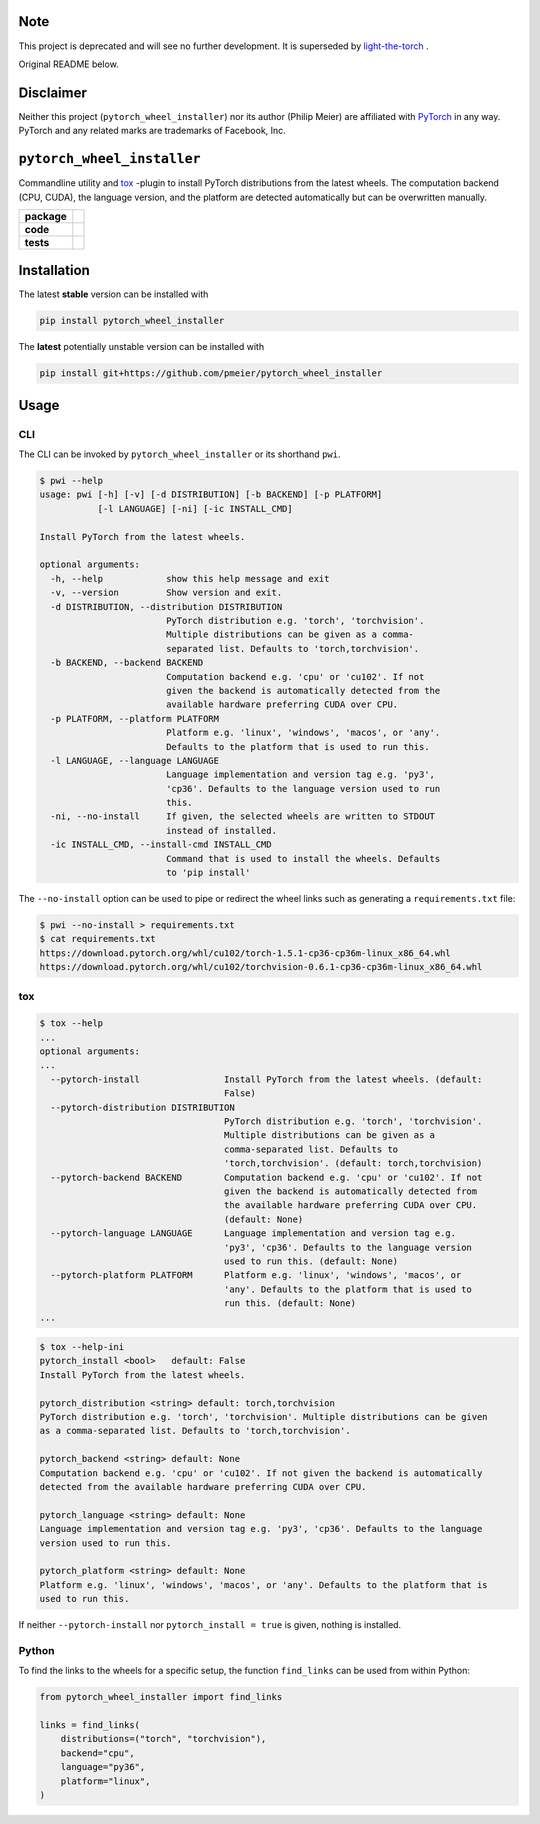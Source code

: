 Note
====

This project is deprecated and will see no further development. It is superseded
by `light-the-torch <https://pypi.org/project/light-the-torch/>`_ .

Original README below.

Disclaimer
==========

Neither this project (``pytorch_wheel_installer``) nor its author (Philip Meier) are
affiliated with `PyTorch <https://pytorch.org>`_ in any way. PyTorch and any related
marks are trademarks of Facebook, Inc.

``pytorch_wheel_installer``
===========================

Commandline utility and `tox <https://tox.readthedocs.io/en/latest/)>`_ -plugin to
install PyTorch distributions from the latest wheels. The computation backend (CPU,
CUDA), the language version, and the platform are detected automatically but can be
overwritten manually.

.. start-badges

.. list-table::
    :stub-columns: 1

    * - package
      - |license| |status|
    * - code
      - |black| |mypy| |lint|
    * - tests
      - |tests| |coverage|

.. end-badges

Installation
============

The latest **stable** version can be installed with

.. code-block:: sh

  pip install pytorch_wheel_installer


The **latest** potentially unstable version can be installed with

.. code-block::

  pip install git+https://github.com/pmeier/pytorch_wheel_installer

Usage
=====

CLI
---

The CLI can be invoked by ``pytorch_wheel_installer`` or its shorthand ``pwi``.

.. code-block:: sh

  $ pwi --help
  usage: pwi [-h] [-v] [-d DISTRIBUTION] [-b BACKEND] [-p PLATFORM]
             [-l LANGUAGE] [-ni] [-ic INSTALL_CMD]

  Install PyTorch from the latest wheels.

  optional arguments:
    -h, --help            show this help message and exit
    -v, --version         Show version and exit.
    -d DISTRIBUTION, --distribution DISTRIBUTION
                          PyTorch distribution e.g. 'torch', 'torchvision'.
                          Multiple distributions can be given as a comma-
                          separated list. Defaults to 'torch,torchvision'.
    -b BACKEND, --backend BACKEND
                          Computation backend e.g. 'cpu' or 'cu102'. If not
                          given the backend is automatically detected from the
                          available hardware preferring CUDA over CPU.
    -p PLATFORM, --platform PLATFORM
                          Platform e.g. 'linux', 'windows', 'macos', or 'any'.
                          Defaults to the platform that is used to run this.
    -l LANGUAGE, --language LANGUAGE
                          Language implementation and version tag e.g. 'py3',
                          'cp36'. Defaults to the language version used to run
                          this.
    -ni, --no-install     If given, the selected wheels are written to STDOUT
                          instead of installed.
    -ic INSTALL_CMD, --install-cmd INSTALL_CMD
                          Command that is used to install the wheels. Defaults
                          to 'pip install'

The ``--no-install`` option can be used to pipe or redirect the wheel links such as
generating a ``requirements.txt`` file:

.. code-block:: sh

  $ pwi --no-install > requirements.txt
  $ cat requirements.txt
  https://download.pytorch.org/whl/cu102/torch-1.5.1-cp36-cp36m-linux_x86_64.whl
  https://download.pytorch.org/whl/cu102/torchvision-0.6.1-cp36-cp36m-linux_x86_64.whl

tox
---

.. code-block:: sh

  $ tox --help
  ...
  optional arguments:
  ...
    --pytorch-install                Install PyTorch from the latest wheels. (default:
                                     False)
    --pytorch-distribution DISTRIBUTION
                                     PyTorch distribution e.g. 'torch', 'torchvision'.
                                     Multiple distributions can be given as a
                                     comma-separated list. Defaults to
                                     'torch,torchvision'. (default: torch,torchvision)
    --pytorch-backend BACKEND        Computation backend e.g. 'cpu' or 'cu102'. If not
                                     given the backend is automatically detected from
                                     the available hardware preferring CUDA over CPU.
                                     (default: None)
    --pytorch-language LANGUAGE      Language implementation and version tag e.g.
                                     'py3', 'cp36'. Defaults to the language version
                                     used to run this. (default: None)
    --pytorch-platform PLATFORM      Platform e.g. 'linux', 'windows', 'macos', or
                                     'any'. Defaults to the platform that is used to
                                     run this. (default: None)
  ...

.. code-block:: sh

  $ tox --help-ini
  pytorch_install <bool>   default: False
  Install PyTorch from the latest wheels.

  pytorch_distribution <string> default: torch,torchvision
  PyTorch distribution e.g. 'torch', 'torchvision'. Multiple distributions can be given
  as a comma-separated list. Defaults to 'torch,torchvision'.

  pytorch_backend <string> default: None
  Computation backend e.g. 'cpu' or 'cu102'. If not given the backend is automatically
  detected from the available hardware preferring CUDA over CPU.

  pytorch_language <string> default: None
  Language implementation and version tag e.g. 'py3', 'cp36'. Defaults to the language
  version used to run this.

  pytorch_platform <string> default: None
  Platform e.g. 'linux', 'windows', 'macos', or 'any'. Defaults to the platform that is
  used to run this.


If neither ``--pytorch-install`` nor ``pytorch_install = true`` is given, nothing is
installed.

Python
------

To find the links to the wheels for a specific setup, the function ``find_links`` can
be used from within Python:

.. code-block:: python

  from pytorch_wheel_installer import find_links

  links = find_links(
      distributions=("torch", "torchvision"),
      backend="cpu",
      language="py36",
      platform="linux",
  )


.. |license|
  image:: https://img.shields.io/badge/License-BSD%203--Clause-blue.svg
    :target: https://opensource.org/licenses/BSD-3-Clause
    :alt: License

.. |status|
  image:: https://www.repostatus.org/badges/latest/wip.svg
    :alt: Project Status: WIP
    :target: https://www.repostatus.org/#wip

.. |black|
  image:: https://img.shields.io/badge/code%20style-black-000000.svg
    :target: https://github.com/psf/black
    :alt: black
   
.. |mypy|
  image:: http://www.mypy-lang.org/static/mypy_badge.svg
    :target: http://mypy-lang.org/
    :alt: mypy

.. |lint|
  image:: https://github.com/pmeier/pytorch_wheel_installer/workflows/lint/badge.svg
    :target: https://github.com/pmeier/pytorch_wheel_installer/actions?query=workflow%3Alint+branch%3Amaster
    :alt: Lint status via GitHub Actions

.. |tests|
  image:: https://github.com/pmeier/pytorch_wheel_installer/workflows/tests/badge.svg
    :target: https://github.com/pmeier/pytorch_wheel_installer/actions?query=workflow%3Atests+branch%3Amaster
    :alt: Test status via GitHub Actions

.. |coverage|
  image:: https://codecov.io/gh/pmeier/pytorch_wheel_installer/branch/master/graph/badge.svg
    :target: https://codecov.io/gh/pmeier/pytorch_wheel_installer
    :alt: Test coverage via codecov.io
